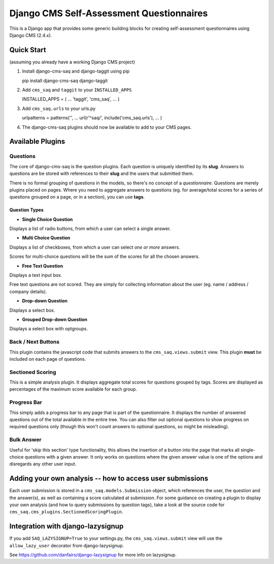 Django CMS Self-Assessment Questionnaires
=========================================

This is a Django app that provides some generic building blocks for
creating self-assessment questionnaires using Django CMS (2.4.x).

Quick Start
-----------

(assuming you already have a working Django CMS project)

1. Install django-cms-saq and django-taggit using pip

   pip install django-cms-saq django-taggit

2. Add ``cms_saq`` and ``taggit`` to your ``INSTALLED_APPS``

   INSTALLED\_APPS = ( ... 'taggit', 'cms\_saq', ... )

3. Add ``cms_saq.urls`` to your urls.py

   urlpatterns = patterns('', ... url(r'^saq/',
   include('cms\_saq.urls'), ... )

4. The django-cms-saq plugins should now be available to add to your CMS
   pages.

Available Plugins
-----------------

Questions
~~~~~~~~~

The core of django-cms-saq is the question plugins. Each question is
uniquely identified by its **slug**. Answers to questions are be stored
with references to their **slug** and the users that submitted them.

There is no formal grouping of questions in the models, so there's no
concept of a *questionnaire*. Questions are merely plugins placed on
pages. Where you need to aggregate answers to questions (eg. for
average/total scores for a series of questions grouped on a page, or in
a section), you can use **tags**.

Question Types
^^^^^^^^^^^^^^

-  **Single Choice Question**

Displays a list of radio buttons, from which a user can select a single answer.

-  **Multi Choice Question**

Displays a list of checkboxes, from which a user can select *one or more* answers.

Scores for multi-choice questions will be the sum of the scores for all the chosen answers.

-  **Free Text Question**

Displays a text input box.

Free text questions are not scored.
They are simply for collecting information about the user (eg. name / address / company details).

-  **Drop-down Question**

Displays a select box.

-  **Grouped Drop-down Question**

Displays a select box with optgroups.

Back / Next Buttons
~~~~~~~~~~~~~~~~~~~

This plugin contains the javascript code that submits answers to the
``cms_saq.views.submit`` view. This plugin **must** be included on each
page of questions.

Sectioned Scoring
~~~~~~~~~~~~~~~~~

This is a simple analysis plugin. It displays aggregate total scores for
questions grouped by tags. Scores are displayed as percentages of the
maximum score available for each group.

Progress Bar
~~~~~~~~~~~~

This simply adds a progress bar to any page that is part of the
questionnaire. It displays the number of answered questions out of the
total available in the entire tree. You can also filter out optional
questions to show progress on required questions only (though this won't
count answers to optional questions, so might be misleading).

Bulk Answer
~~~~~~~~~~~

Useful for 'skip this section' type functionality, this allows the
insertion of a button into the page that marks all single-choice
questions with a given answer. It only works on questions where the
given answer value is one of the options and disregards any other user
input.

Adding your own analysis -- how to access user submissions
----------------------------------------------------------

Each user submission is stored in a ``cms_saq.models.Submission``
object, which references the user, the question and the answer(s), as
well as containing a score calculated at submission. For some guidance
on creating a plugin to display your own analysis (and how to query
submissions by question tags), take a look at the source code for
``cms_saq.cms_plugins.SectionedScoringPlugin``.

Integration with django-lazysignup
----------------------------------

If you add ``SAQ_LAZYSIGNUP=True`` to your settings.py, the
``cms_saq.views.submit`` view will use the ``allow_lazy_user`` decorator
from django-lazysignup.

See https://github.com/danfairs/django-lazysignup for more info on lazysignup.
